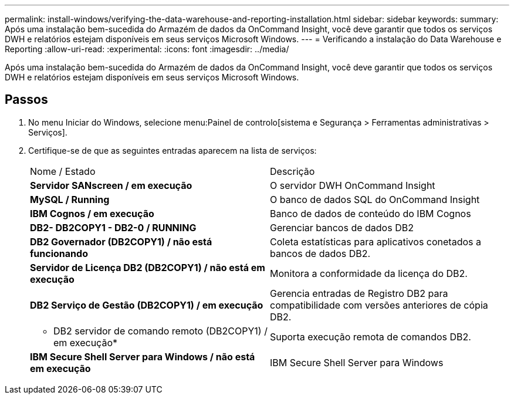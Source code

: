---
permalink: install-windows/verifying-the-data-warehouse-and-reporting-installation.html 
sidebar: sidebar 
keywords:  
summary: Após uma instalação bem-sucedida do Armazém de dados da OnCommand Insight, você deve garantir que todos os serviços DWH e relatórios estejam disponíveis em seus serviços Microsoft Windows. 
---
= Verificando a instalação do Data Warehouse e Reporting
:allow-uri-read: 
:experimental: 
:icons: font
:imagesdir: ../media/


[role="lead"]
Após uma instalação bem-sucedida do Armazém de dados da OnCommand Insight, você deve garantir que todos os serviços DWH e relatórios estejam disponíveis em seus serviços Microsoft Windows.



== Passos

. No menu Iniciar do Windows, selecione menu:Painel de controlo[sistema e Segurança > Ferramentas administrativas > Serviços].
. Certifique-se de que as seguintes entradas aparecem na lista de serviços:
+
|===


| Nome / Estado | Descrição 


 a| 
*Servidor SANscreen / em execução*
 a| 
O servidor DWH OnCommand Insight



 a| 
*MySQL / Running*
 a| 
O banco de dados SQL do OnCommand Insight



 a| 
*IBM Cognos / em execução*
 a| 
Banco de dados de conteúdo do IBM Cognos



 a| 
*DB2- DB2COPY1 - DB2-0 / RUNNING*
 a| 
Gerenciar bancos de dados DB2



 a| 
*DB2 Governador (DB2COPY1) / não está funcionando*
 a| 
Coleta estatísticas para aplicativos conetados a bancos de dados DB2.



 a| 
*Servidor de Licença DB2 (DB2COPY1) / não está em execução*
 a| 
Monitora a conformidade da licença do DB2.



 a| 
*DB2 Serviço de Gestão (DB2COPY1) / em execução*
 a| 
Gerencia entradas de Registro DB2 para compatibilidade com versões anteriores de cópia DB2.



 a| 
* DB2 servidor de comando remoto (DB2COPY1) / em execução*
 a| 
Suporta execução remota de comandos DB2.



 a| 
*IBM Secure Shell Server para Windows / não está em execução*
 a| 
IBM Secure Shell Server para Windows

|===

